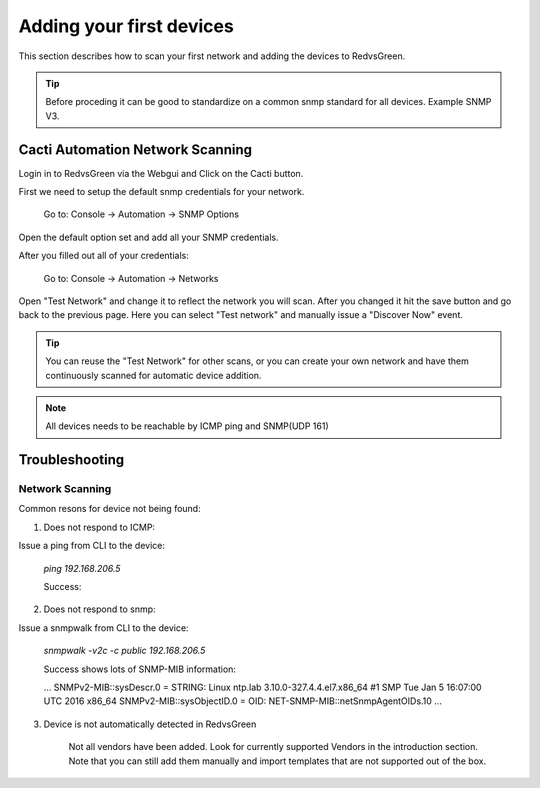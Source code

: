 Adding your first devices
=========================================================

This section describes how to scan your first network and adding the devices to RedvsGreen.

.. Tip:: Before proceding it can be good to standardize on a common snmp standard for all devices. Example SNMP V3.

Cacti Automation Network Scanning
------------

Login in to RedvsGreen via the Webgui and Click on the Cacti button.

First we need to setup the default snmp credentials for your network.

    Go to: Console -> Automation -> SNMP Options
    
Open the default option set and add all your SNMP credentials.

After you filled out all of your credentials:

    Go to: Console -> Automation -> Networks
    
Open "Test Network" and change it to reflect the network you will scan. After you changed it hit the save button and go back to the previous page. Here you can select "Test network" and manually issue a "Discover Now" event.

.. image:: ../../images/snmptoptions.png

.. Tip:: You can reuse the "Test Network" for other scans, or you can create your own network and have them continuously scanned for automatic device addition.

.. Note:: All devices needs to be reachable by ICMP ping and SNMP(UDP 161)

Troubleshooting
------------

Network Scanning
~~~~~~~~~~~~~~~~~~~~

Common resons for device not being found:

1. Does not respond to ICMP:

Issue a ping from CLI to the device:

    `ping 192.168.206.5`
    
    Success:
.. code-block:: rst
     PING 192.168.206.5 (192.168.206.5) 56(84) bytes of data.  
     64 bytes from 192.168.206.5: icmp_seq=1 ttl=64 time=0.537 ms  
     64 bytes from 192.168.206.5: icmp_seq=2 ttl=64 time=0.654 ms
     --- 192.168.206.5 ping statistics ---
     2 packets transmitted, 2 received, 0% packet loss, time 1000ms
     rtt min/avg/max/mdev = 0.537/0.595/0.654/0.063 ms

2. Does not respond to snmp:

Issue a snmpwalk from CLI to the device:

    `snmpwalk -v2c -c public 192.168.206.5`
    
    Success shows lots of SNMP-MIB information:
    
    ...
    SNMPv2-MIB::sysDescr.0 = STRING: Linux ntp.lab 3.10.0-327.4.4.el7.x86_64 #1 SMP Tue Jan 5 16:07:00 UTC 2016 x86_64
    SNMPv2-MIB::sysObjectID.0 = OID: NET-SNMP-MIB::netSnmpAgentOIDs.10
    ...

3. Device is not automatically detected in RedvsGreen

    Not all vendors have been added. Look for currently supported Vendors in the introduction section.
    Note that you can still add them manually and import templates that are not supported out of the box.
    
    


